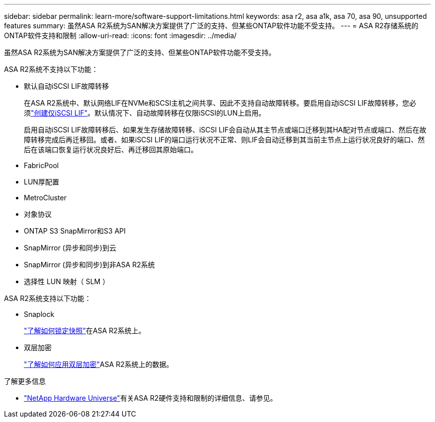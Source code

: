---
sidebar: sidebar 
permalink: learn-more/software-support-limitations.html 
keywords: asa r2, asa a1k, asa 70, asa 90, unsupported features 
summary: 虽然ASA R2系统为SAN解决方案提供了广泛的支持、但某些ONTAP软件功能不受支持。 
---
= ASA R2存储系统的ONTAP软件支持和限制
:allow-uri-read: 
:icons: font
:imagesdir: ../media/


[role="lead"]
虽然ASA R2系统为SAN解决方案提供了广泛的支持、但某些ONTAP软件功能不受支持。

.ASA R2系统不支持以下功能：
* 默认自动iSCSI LIF故障转移
+
在ASA R2系统中、默认网络LIF在NVMe和SCSI主机之间共享、因此不支持自动故障转移。要启用自动iSCSI LIF故障转移，您必须link:../administer/manage-client-vm-access.html#create-a-lif-network-interface["创建仅iSCSI LIF"]。默认情况下、自动故障转移在仅限iSCSI的LUN上启用。

+
启用自动iSCSI LIF故障转移后、如果发生存储故障转移、iSCSI LIF会自动从其主节点或端口迁移到其HA配对节点或端口、然后在故障转移完成后再迁移回。或者、如果iSCSI LIF的端口运行状况不正常、则LIF会自动迁移到其当前主节点上运行状况良好的端口、然后在该端口恢复运行状况良好后、再迁移回其原始端口。

* FabricPool
* LUN厚配置
* MetroCluster
* 对象协议
* ONTAP S3 SnapMirror和S3 API
* SnapMirror (异步和同步)到云
* SnapMirror (异步和同步)到非ASA R2系统
* 选择性 LUN 映射（ SLM ）


.ASA R2系统支持以下功能：
* Snaplock
+
link:../secure-data/ransomware-protection.html["了解如何锁定快照"]在ASA R2系统上。

* 双层加密
+
link:../secure-data/encrypt-data-at-rest.html["了解如何应用双层加密"]ASA R2系统上的数据。



.了解更多信息
* link:https://hwu.netapp.com/["NetApp Hardware Universe"^]有关ASA R2硬件支持和限制的详细信息、请参见。

